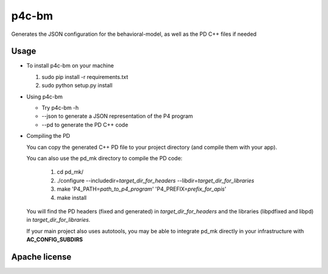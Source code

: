 ===============================
p4c-bm
===============================

.. image:: https://travis-ci.org/p4lang/behavioral-model.svg?branch=develop
        :target: https://travis-ci.org/p4lang/behavioral-model.svg


Generates the JSON configuration for the behavioral-model, as well as the PD C++ files if needed

Usage
-----

* To install p4c-bm on your machine

  1. sudo pip install -r requirements.txt
  2. sudo python setup.py install


* Using p4c-bm

  * Try p4c-bm -h
  * --json to generate a JSON representation of the P4 program
  * --pd to generate the PD C++ code


* Compiling the PD

  You can copy the generated C++ PD file to your project directory (and compile
  them with your app).

  You can also use the pd_mk directory to compile the PD code:

    1. cd pd_mk/
    2. ./configure --includedir=\ *target_dir_for_headers* --libdir=\ *target_dir_for_libraries*
    3. make 'P4_PATH=\ *path_to_p4_program*\ ' 'P4_PREFIX=\ *prefix_for_apis*\ '
    4. make install

  You will find the PD headers (fixed and generated) in *target_dir_for_headers*
  and the libraries (libpdfixed and libpd) in *target_dir_for_libraries*.

  If your main project also uses autotools, you may be able to integrate pd_mk
  directly in your infrastructure with **AC_CONFIG_SUBDIRS**


Apache license
--------------
..
   * Documentation: https://p4c_bm.readthedocs.org.
